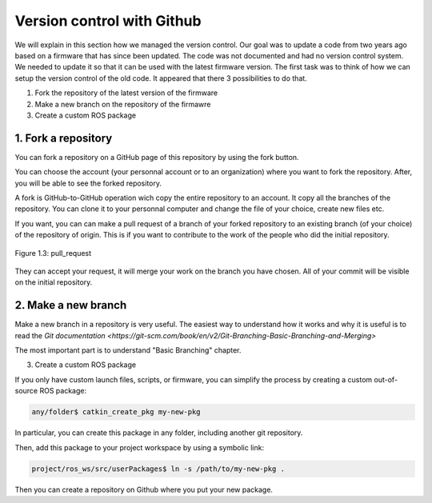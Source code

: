 Version control with Github
===========================

We will explain in this section how we managed the version control.
Our goal was to update a code from two years ago based on a firmware that has since been updated. 
The code was not documented and had no version control system.
We needed to update it so that it can be used with the latest firmware version.
The first task was to think of how we can setup the version control of the old code.
It appeared that there 3 possibilities to do that.

1. Fork the repository of the latest version of the firmware
2. Make a new branch on the repository of the firmawre
3. Create a custom ROS package 

1. Fork a repository
--------------------

You can fork a repository on a GitHub page of this repository by using the fork button.

.. figure::_static/fork.png
   :width: 800
   :alt: alternate text
   :align: center

   Figure 1.1: fork

You can choose the account (your personnal account or to an organization) where you want to fork the repository. After, you will be able to see the forked repository.

.. figure::_static/fork2.png
   :width: 800
   :alt: alternate text
   :align: center

   Figure 1.2: fork_2

A fork is GitHub-to-GitHub operation wich copy the entire repository to an account. It copy all the branches of the repository.
You can clone it to your personnal computer and change the file of your choice, create new files etc.

If you want, you can can make a pull request of a branch of your forked repository to an existing branch (of your choice) of the repository of origin. This is if you want to contribute to the work of the people who did the initial repository.

.. figure:: _static/pull_request.png
   :width: 500
   :alt: alternate text
   :align: center

   Figure 1.3: pull_request

They can accept your request, it will merge your work on the branch you have chosen.
All of your commit will be visible on the initial repository.

.. figure::_static/commit.png
   :width: 800
   :alt: alternate text
   :align: center

   Figure 1.3: commit

2. Make a new branch
--------------------

Make a new branch in a repository is very useful.
The easiest way to understand how it works and why it is useful is to read the `Git documentation <https://git-scm.com/book/en/v2/Git-Branching-Basic-Branching-and-Merging>`

The most important part is to understand "Basic Branching" chapter.

3. Create a custom ROS package

If you only have custom launch files, scripts, or firmware, you can simplify the process by creating a custom out-of-source ROS package:

.. code-block::

    any/folder$ catkin_create_pkg my-new-pkg

In particular, you can create this package in any folder, including another git repository.

Then, add this package to your project workspace by using a symbolic link:

.. code-block::

    project/ros_ws/src/userPackages$ ln -s /path/to/my-new-pkg .

Then you can create a repository on Github where you put your new package.
